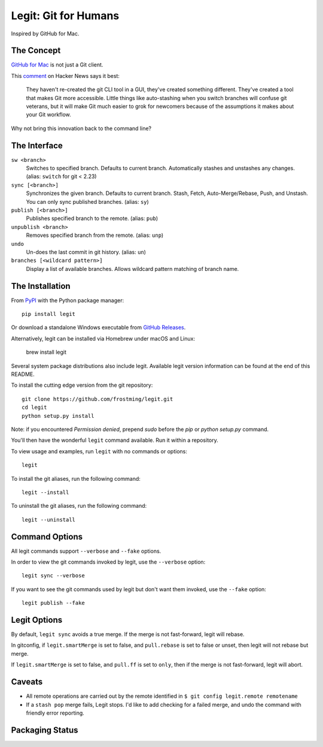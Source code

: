 .. -*-restructuredtext-*-

Legit: Git for Humans
=====================

Inspired by GitHub for Mac.


The Concept
-----------

`GitHub for Mac <http://mac.github.com>`_ is not just a Git client.

This `comment <https://news.ycombinator.com/item?id=2684483>`_ on Hacker News
says it best:

    They haven't re-created the git CLI tool in a GUI, they've created something different. They've created a tool that makes Git more accessible. Little things like auto-stashing when you switch branches will confuse git veterans, but it will make Git much easier to grok for newcomers because of the assumptions it makes about your Git workflow.

Why not bring this innovation back to the command line?


The Interface
-------------

``sw <branch>``
    Switches to specified branch.
    Defaults to current branch.
    Automatically stashes and unstashes any changes. (alias: ``switch`` for git < 2.23)

``sync [<branch>]``
    Synchronizes the given branch. Defaults to current branch.
    Stash, Fetch, Auto-Merge/Rebase, Push, and Unstash.
    You can only sync published branches. (alias: ``sy``)

``publish [<branch>]``
    Publishes specified branch to the remote. (alias: ``pub``)

``unpublish <branch>``
    Removes specified branch from the remote. (alias: ``unp``)

``undo``
    Un-does the last commit in git history.  (alias: ``un``)

``branches [<wildcard pattern>]``
    Display a list of available branches.
    Allows wildcard pattern matching of branch name.


The Installation
----------------

.. image:: https://img.shields.io/pypi/v/legit.svg
    :target: https://pypi.python.org/pypi/legit/

.. image:: https://img.shields.io/travis/frostming/legit/master.svg
    :target: https://travis-ci.org/frostming/legit/

.. image:: https://img.shields.io/coveralls/github/frostming/legit.svg
    :target: https://coveralls.io/r/frostming/legit/

.. image:: https://repl.it/badge/github/frostming/legit
    :target: https://repl.it/github/frostming/legit


From `PyPI <https://pypi.python.org/pypi/legit/>`_ with the Python package manager::

    pip install legit

Or download a standalone Windows executable from `GitHub Releases <https://github.com/frostming/legit/releases>`_.

Alternatively, legit can be installed via Homebrew under macOS and Linux:

    brew install legit

Several system package distributions also include legit.
Available legit version information can be found at the end of this README.

To install the cutting edge version from the git repository::

    git clone https://github.com/frostming/legit.git
    cd legit
    python setup.py install

Note: if you encountered `Permission denied`,
prepend `sudo` before the `pip` or `python setup.py` command.

You'll then have the wonderful ``legit`` command available. Run it within
a repository.

To view usage and examples, run ``legit`` with no commands or options::

    legit

To install the git aliases, run the following command::

    legit --install

To uninstall the git aliases, run the following command::

    legit --uninstall


Command Options
---------------

All legit commands support ``--verbose`` and ``--fake`` options.

In order to view the git commands invoked by legit, use the ``--verbose`` option::

    legit sync --verbose

If you want to see the git commands used by legit but don't want them invoked, use the ``--fake`` option::

    legit publish --fake

Legit Options
-------------

By default, ``legit sync`` avoids a true merge.
If the merge is not fast-forward, legit will rebase.

In gitconfig, if ``legit.smartMerge`` is set to false,
and ``pull.rebase`` is set to false or unset,
then legit will not rebase but merge.

If ``legit.smartMerge`` is set to false, and ``pull.ff`` is set to ``only``,
then if the merge is not fast-forward, legit will abort.

Caveats
-------

- All remote operations are carried out by the remote identified in ``$ git config legit.remote remotename``
- If a ``stash pop`` merge fails, Legit stops. I'd like to add checking for a failed merge, and undo the command with friendly error reporting.

Packaging Status
----------------

.. image:: https://repology.org/badge/vertical-allrepos/legit-git-cli.svg
    :alt: packaing status
    :target: https://repology.org/project/legit-git-cli/versions
